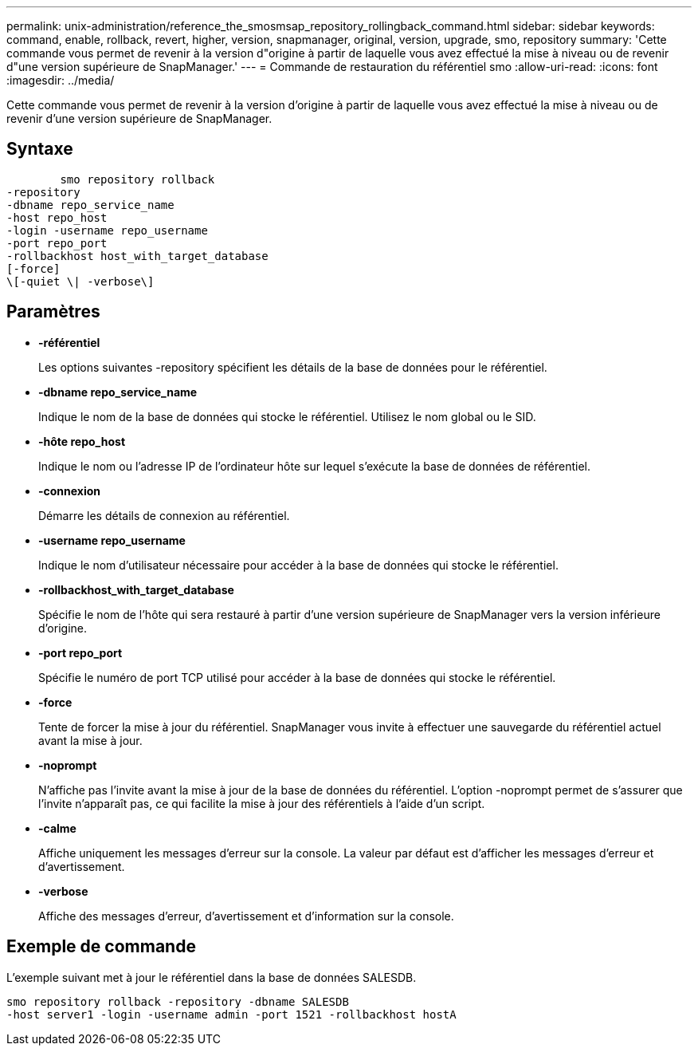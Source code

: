 ---
permalink: unix-administration/reference_the_smosmsap_repository_rollingback_command.html 
sidebar: sidebar 
keywords: command, enable, rollback, revert, higher, version, snapmanager, original, version, upgrade, smo, repository 
summary: 'Cette commande vous permet de revenir à la version d"origine à partir de laquelle vous avez effectué la mise à niveau ou de revenir d"une version supérieure de SnapManager.' 
---
= Commande de restauration du référentiel smo
:allow-uri-read: 
:icons: font
:imagesdir: ../media/


[role="lead"]
Cette commande vous permet de revenir à la version d'origine à partir de laquelle vous avez effectué la mise à niveau ou de revenir d'une version supérieure de SnapManager.



== Syntaxe

[listing]
----

        smo repository rollback
-repository
-dbname repo_service_name
-host repo_host
-login -username repo_username
-port repo_port
-rollbackhost host_with_target_database
[-force]
\[-quiet \| -verbose\]
----


== Paramètres

* *-référentiel*
+
Les options suivantes -repository spécifient les détails de la base de données pour le référentiel.

* *-dbname repo_service_name*
+
Indique le nom de la base de données qui stocke le référentiel. Utilisez le nom global ou le SID.

* *-hôte repo_host*
+
Indique le nom ou l'adresse IP de l'ordinateur hôte sur lequel s'exécute la base de données de référentiel.

* *-connexion*
+
Démarre les détails de connexion au référentiel.

* *-username repo_username*
+
Indique le nom d'utilisateur nécessaire pour accéder à la base de données qui stocke le référentiel.

* *-rollbackhost_with_target_database*
+
Spécifie le nom de l'hôte qui sera restauré à partir d'une version supérieure de SnapManager vers la version inférieure d'origine.

* *-port repo_port*
+
Spécifie le numéro de port TCP utilisé pour accéder à la base de données qui stocke le référentiel.

* *-force*
+
Tente de forcer la mise à jour du référentiel. SnapManager vous invite à effectuer une sauvegarde du référentiel actuel avant la mise à jour.

* *-noprompt*
+
N'affiche pas l'invite avant la mise à jour de la base de données du référentiel. L'option -noprompt permet de s'assurer que l'invite n'apparaît pas, ce qui facilite la mise à jour des référentiels à l'aide d'un script.

* *-calme*
+
Affiche uniquement les messages d'erreur sur la console. La valeur par défaut est d'afficher les messages d'erreur et d'avertissement.

* *-verbose*
+
Affiche des messages d'erreur, d'avertissement et d'information sur la console.





== Exemple de commande

L'exemple suivant met à jour le référentiel dans la base de données SALESDB.

[listing]
----
smo repository rollback -repository -dbname SALESDB
-host server1 -login -username admin -port 1521 -rollbackhost hostA
----